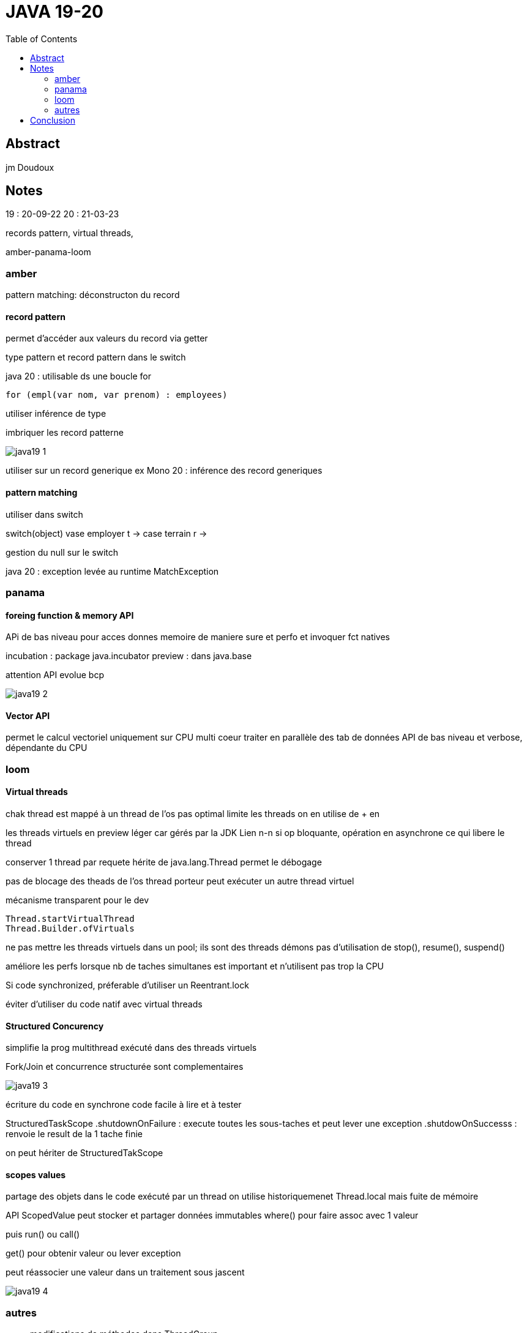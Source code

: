 = JAVA 19-20
:imagesdir: images
:toc:

== Abstract

jm Doudoux

== Notes

19 : 20-09-22
20 : 21-03-23

records pattern, virtual threads,

amber-panama-loom



=== amber

pattern matching: déconstructon du record

==== record pattern

permet d'accéder aux valeurs du record via getter

type pattern et record pattern dans le switch

java 20 : utilisable ds une boucle for

----
for (empl(var nom, var prenom) : employees)
----

utiliser inférence de type

imbriquer les record patterne

image::java19_1.jpg[]


utiliser sur un record generique ex Mono
20 : inférence des record generiques

==== pattern matching

utiliser dans switch

switch(object)
vase employer t ->
case terrain r ->

gestion du null sur le switch

java 20 : exception levée au runtime MatchException


=== panama

==== foreing function & memory API

APi de bas niveau pour acces donnes memoire de maniere sure et perfo et invoquer fct natives

incubation : package java.incubator
preview : dans java.base

attention API evolue bcp

image::java19_2.jpg[]

==== Vector API

permet le calcul vectoriel
uniquement sur CPU multi coeur
traiter en parallèle des tab de données
API de bas niveau et verbose, dépendante du CPU 

=== loom

==== Virtual threads

chak thread est mappé à un thread de l'os
pas optimal
limite les threads
on en utilise de + en +

les threads virtuels en preview
léger car gérés par la JDK
Lien n-n
si op bloquante, opération  en asynchrone ce qui libere le thread

conserver 1 thread par requete
hérite de java.lang.Thread
permet le débogage

pas de blocage des theads de l'os
thread porteur peut exécuter un autre thread virtuel

mécanisme transparent pour le dev

----
Thread.startVirtualThread
Thread.Builder.ofVirtuals
----

ne pas mettre les threads virtuels dans un pool; ils sont des threads démons
pas d'utilisation de stop(), resume(), suspend()

améliore les perfs lorsque nb de taches simultanes est important et n'utilisent pas trop la CPU

Si code synchronized, préferable d'utiliser un Reentrant.lock

éviter d'utiliser du code natif avec virtual threads

==== Structured Concurency

simplifie la prog multithread
exécuté dans des threads virtuels

Fork/Join et concurrence structurée sont complementaires

image::java19_3.jpg[]

écriture du code en synchrone
code facile à lire et à tester

StructuredTaskScope
  .shutdownOnFailure : execute toutes les sous-taches et peut lever une exception
 .shutdowOnSuccesss : renvoie le result de la 1 tache finie

on peut hériter de StructuredTakScope

==== scopes values

partage des objets dans le code exécuté par un thread
on utilise historiquemenet Thread.local mais fuite de mémoire

API ScopedValue peut stocker et partager données immutables
where() pour faire assoc avec 1 valeur

puis run() ou call()

get() pour obtenir valeur ou lever exception

peut réassocier une valeur dans un traitement sous jascent

image::java19_4.jpg[]

=== autres

* modifications de méthodes dans ThreadGroup

* Double.toString et Float.toString est devenue + stricte

* Format des dates dans la Locale

----
DateTimeFormatter.ofLocalDateTime
----

* nouvelles méthodes pour créer HashMap et HashSet : définir la taille de la liste préalouée
-> dans le constructeur

* Java20 ne compile plus de Java7

* Java19 permet d'accéder au keystore de windows

== Conclusion

perf et sécurité
java21 sera LTS en septembre 2023